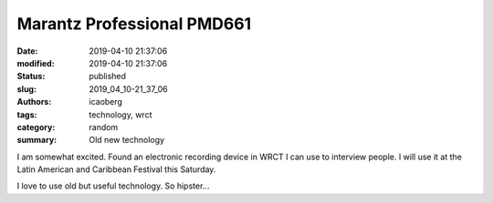 Marantz Professional PMD661
###########################

:date: 2019-04-10 21:37:06
:modified: 2019-04-10 21:37:06
:status: published
:slug: 2019_04_10-21_37_06
:authors: icaoberg
:tags: technology, wrct
:category: random
:summary: Old new technology

I am somewhat excited. Found an electronic recording device in WRCT I can use to interview people. I will use it at the Latin American and Caribbean Festival this Saturday. 

I love to use old but useful technology. So hipster...

	
